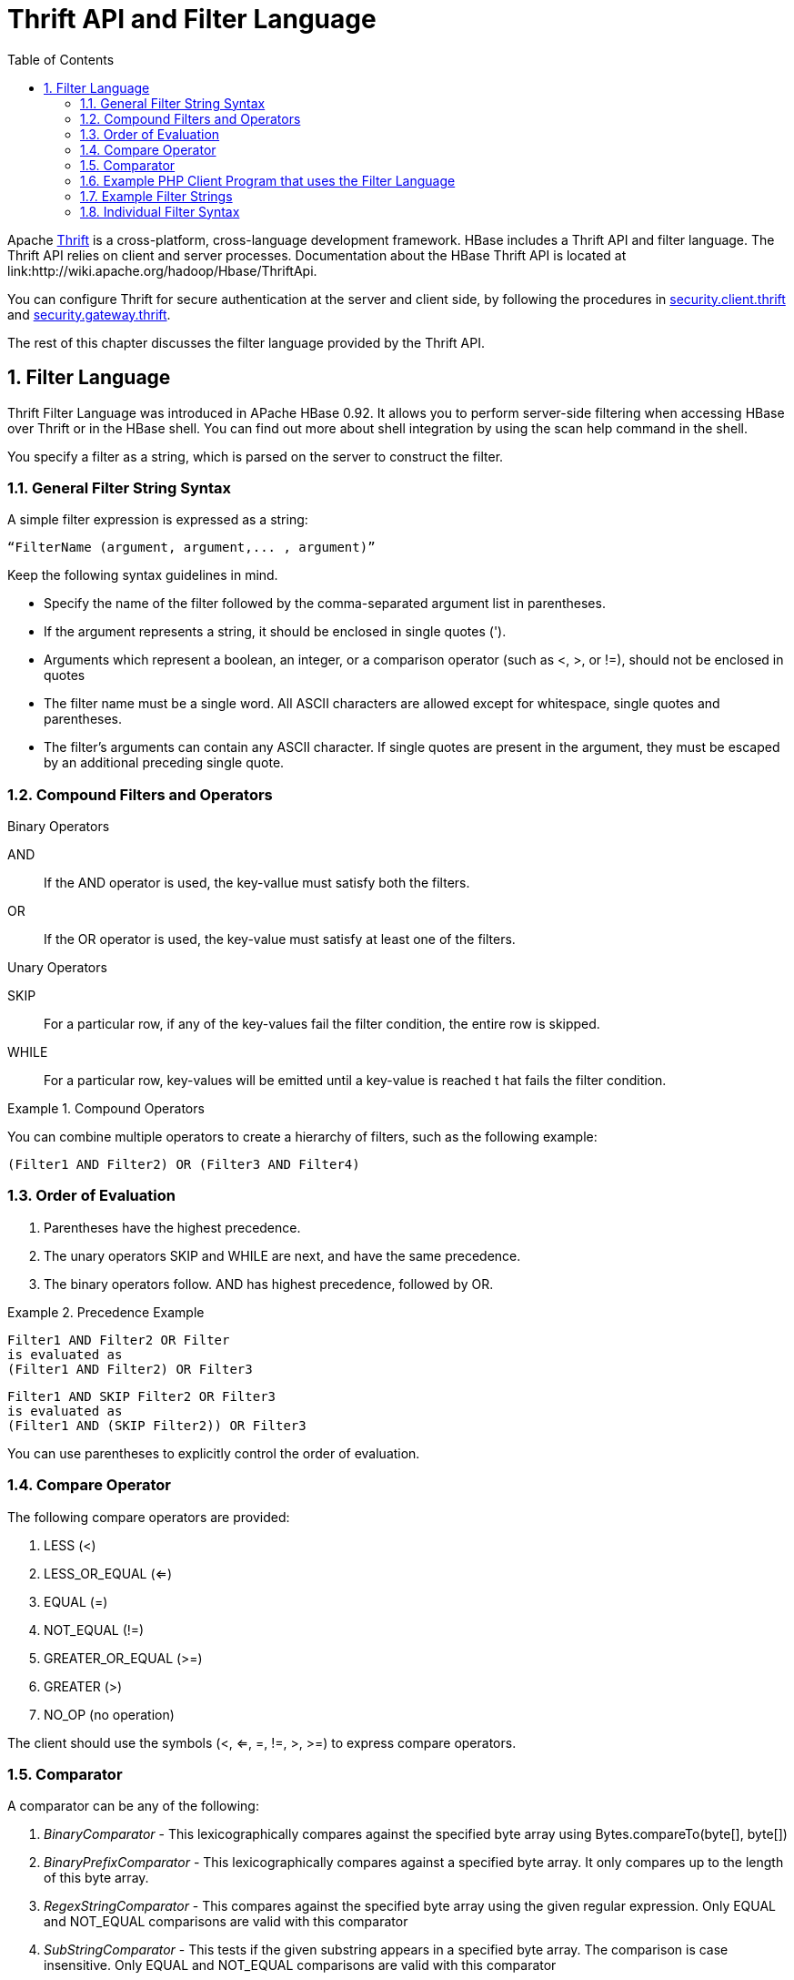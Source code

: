 ////
/**
 *
 * Licensed to the Apache Software Foundation (ASF) under one
 * or more contributor license agreements.  See the NOTICE file
 * distributed with this work for additional information
 * regarding copyright ownership.  The ASF licenses this file
 * to you under the Apache License, Version 2.0 (the
 * "License"); you may not use this file except in compliance
 * with the License.  You may obtain a copy of the License at
 *
 *     http://www.apache.org/licenses/LICENSE-2.0
 *
 * Unless required by applicable law or agreed to in writing, software
 * distributed under the License is distributed on an "AS IS" BASIS,
 * WITHOUT WARRANTIES OR CONDITIONS OF ANY KIND, either express or implied.
 * See the License for the specific language governing permissions and
 * limitations under the License.
 */
////

[[thrift]]
= Thrift API and Filter Language
:doctype: book
:numbered:
:toc: left
:icons: font
:experimental:


Apache link:http://thrift.apache.org/[Thrift] is a cross-platform, cross-language development framework.
HBase includes a Thrift API and filter language.
The Thrift API relies on client and server processes.
Documentation about the HBase Thrift API is located at link:http://wiki.apache.org/hadoop/Hbase/ThriftApi. 

You can configure Thrift for secure authentication at the server and client side, by following the procedures in <<security.client.thrift,security.client.thrift>> and <<security.gateway.thrift,security.gateway.thrift>>. 

The rest of this chapter discusses the filter language provided by the Thrift API.

[[thrift.filter_language]]
== Filter Language

Thrift Filter Language was introduced in APache HBase 0.92.
It allows you to perform server-side filtering when accessing HBase over Thrift or in the HBase shell.
You can find out more about shell integration by using the [code]+scan help+            command in the shell.

You specify a filter as a string, which is parsed on the server to construct the filter.

[[general_syntax]]
=== General Filter String Syntax

A simple filter expression is expressed as a string:

----
“FilterName (argument, argument,... , argument)”
----

Keep the following syntax guidelines in mind.

* Specify the name of the filter followed by the comma-separated argument list in parentheses.
* If the argument represents a string, it should be enclosed in single quotes ([literal]+'+).
* Arguments which represent a boolean, an integer, or a comparison operator (such as <, >, or !=), should not be enclosed in quotes
* The filter name must be a single word.
  All ASCII characters are allowed except for whitespace, single quotes and parentheses.
* The filter's arguments can contain any ASCII character.
  If single quotes are present in the argument, they must be escaped by an additional preceding single quote.

=== Compound Filters and Operators

.Binary Operators
[code]+AND+::
  If the [code]+AND+ operator is used, the key-vallue must satisfy both the filters.

[code]+OR+::
  If the [code]+OR+ operator is used, the key-value must satisfy at least one of the filters.

.Unary Operators
[code]+SKIP+::
  For a particular row, if any of the key-values fail the filter condition, the entire row is skipped.

[code]+WHILE+::
  For a particular row, key-values will be emitted until a key-value is reached t hat fails the filter condition.

.Compound Operators
====
You can combine multiple operators to create a hierarchy of filters, such as the following example:
[source]
----
(Filter1 AND Filter2) OR (Filter3 AND Filter4)
----
====

=== Order of Evaluation

. Parentheses have the highest precedence.
. The unary operators [code]+SKIP+ and [code]+WHILE+ are next, and have the same precedence.
. The binary operators follow. [code]+AND+ has highest precedence, followed by [code]+OR+.

.Precedence Example
====
[source]
----
Filter1 AND Filter2 OR Filter
is evaluated as
(Filter1 AND Filter2) OR Filter3
----

[source]
----
Filter1 AND SKIP Filter2 OR Filter3
is evaluated as
(Filter1 AND (SKIP Filter2)) OR Filter3
----
====

You can use parentheses to explicitly control the order of evaluation.

=== Compare Operator

The following compare operators are provided:

. LESS (<)
. LESS_OR_EQUAL (<=)
. EQUAL (=)
. NOT_EQUAL (!=)
. GREATER_OR_EQUAL (>=)
. GREATER (>)
. NO_OP (no operation)

The client should use the symbols (<, <=, =, !=, >, >=) to express compare operators.

=== Comparator

A comparator can be any of the following:

. _BinaryComparator_ - This lexicographically compares against the specified byte array using Bytes.compareTo(byte[], byte[])
. _BinaryPrefixComparator_ - This lexicographically compares against a specified byte array.
  It only compares up to the length of this byte array.
. _RegexStringComparator_ - This compares against the specified byte array using the given regular expression.
  Only EQUAL and NOT_EQUAL comparisons are valid with this comparator
. _SubStringComparator_ - This tests if the given substring appears in a specified byte array.
  The comparison is case insensitive.
  Only EQUAL and NOT_EQUAL comparisons are valid with this comparator

The general syntax of a comparator is:[code]+
                ComparatorType:ComparatorValue+

The ComparatorType for the various comparators is as follows:

. _BinaryComparator_ - binary
. _BinaryPrefixComparator_ - binaryprefix
. _RegexStringComparator_ - regexstring
. _SubStringComparator_ - substring

The ComparatorValue can be any value.

.Example ComparatorValues
. `binary:abc` will match everything that is lexicographically greater than "abc" 
. `binaryprefix:abc` will match everything whose first 3 characters are lexicographically equal to "abc"
. `regexstring:ab*yz` will match everything that doesn't begin with "ab" and ends with "yz"
. `substring:abc123` will match everything that begins with the substring "abc123"

[[examplephpclientprogram]]
=== Example PHP Client Program that uses the Filter Language

[source,php]
----
<? $_SERVER['PHP_ROOT'] = realpath(dirname(__FILE__).'/..');
   require_once $_SERVER['PHP_ROOT'].'/flib/__flib.php';
   flib_init(FLIB_CONTEXT_SCRIPT);
   require_module('storage/hbase');
   $hbase = new HBase('<server_name_running_thrift_server>', <port on which thrift server is running>);
   $hbase->open();
   $client = $hbase->getClient();
   $result = $client->scannerOpenWithFilterString('table_name', "(PrefixFilter ('row2') AND (QualifierFilter (>=, 'binary:xyz'))) AND (TimestampsFilter ( 123, 456))");
   $to_print = $client->scannerGetList($result,1);
   while ($to_print) {
      print_r($to_print);
      $to_print = $client->scannerGetList($result,1);
    }
   $client->scannerClose($result);
?>
----

=== Example Filter Strings

* [code]+“PrefixFilter (‘Row’) AND PageFilter (1) AND FirstKeyOnlyFilter
  ()”+ will return all key-value pairs that match the following conditions:
+
. The row containing the key-value should have prefix ``Row'' 
. The key-value must be located in the first row of the table 
. The key-value pair must be the first key-value in the row 
            


* [code]+“(RowFilter (=, ‘binary:Row 1’) AND TimeStampsFilter (74689,
  89734)) OR ColumnRangeFilter (‘abc’, true, ‘xyz’,
  false))”+ will return all key-value pairs that match both the following conditions:
+
* The key-value is in a row having row key ``Row 1'' 
* The key-value must have a timestamp of either 74689 or 89734.
* Or it must match the following condition:
+
* The key-value pair must be in a column that is lexicographically >= abc and < xyz 




* [code]+“SKIP ValueFilter (0)”+ will skip the entire row if any of the values in the row is not 0            

[[individualfiltersyntax]]
=== Individual Filter Syntax

KeyOnlyFilter::
  This filter doesn't take any arguments.
  It returns only the key component of each key-value.

FirstKeyOnlyFilter::
  This filter doesn't take any arguments.
  It returns only the first key-value from each row.

PrefixFilter::
  This filter takes one argument – a prefix of a row key.
  It returns only those key-values present in a row that starts with the specified row prefix

ColumnPrefixFilter::
  This filter takes one argument – a column prefix.
  It returns only those key-values present in a column that starts with the specified column prefix.
  The column prefix must be of the form: [code]+“qualifier”+.

MultipleColumnPrefixFilter::
  This filter takes a list of column prefixes.
  It returns key-values that are present in a column that starts with any of the specified column prefixes.
  Each of the column prefixes must be of the form: [code]+“qualifier”+.

ColumnCountGetFilter::
  This filter takes one argument – a limit.
  It returns the first limit number of columns in the table.

PageFilter::
  This filter takes one argument – a page size.
  It returns page size number of rows from the table.

ColumnPaginationFilter::
  This filter takes two arguments – a limit and offset.
  It returns limit number of columns after offset number of columns.
  It does this for all the rows.

InclusiveStopFilter::
  This filter takes one argument – a row key on which to stop scanning.
  It returns all key-values present in rows up to and including the specified row.

TimeStampsFilter::
  This filter takes a list of timestamps.
  It returns those key-values whose timestamps matches any of the specified timestamps.

RowFilter::
  This filter takes a compare operator and a comparator.
  It compares each row key with the comparator using the compare operator and if the comparison returns true, it returns all the key-values in that row.

Family Filter::
  This filter takes a compare operator and a comparator.
  It compares each qualifier name with the comparator using the compare operator and if the comparison returns true, it returns all the key-values in that column.

QualifierFilter::
  This filter takes a compare operator and a comparator.
  It compares each qualifier name with the comparator using the compare operator and if the comparison returns true, it returns all the key-values in that column.

ValueFilter::
  This filter takes a compare operator and a comparator.
  It compares each value with the comparator using the compare operator and if the comparison returns true, it returns that key-value.

DependentColumnFilter::
  This filter takes two arguments – a family and a qualifier.
  It tries to locate this column in each row and returns all key-values in that row that have the same timestamp.
  If the row doesn't contain the specified column – none of the key-values in that row will be returned.

SingleColumnValueFilter::
  This filter takes a column family, a qualifier, a compare operator and a comparator.
  If the specified column is not found – all the columns of that row will be emitted.
  If the column is found and the comparison with the comparator returns true, all the columns of the row will be emitted.
  If the condition fails, the row will not be emitted. 

SingleColumnValueExcludeFilter::
  This filter takes the same arguments and behaves same as SingleColumnValueFilter – however, if the column is found and the condition passes, all the columns of the row will be emitted except for the tested column value.

ColumnRangeFilter::
  This filter is used for selecting only those keys with columns that are between minColumn and maxColumn.
  It also takes two boolean variables to indicate whether to include the minColumn and maxColumn or not.
